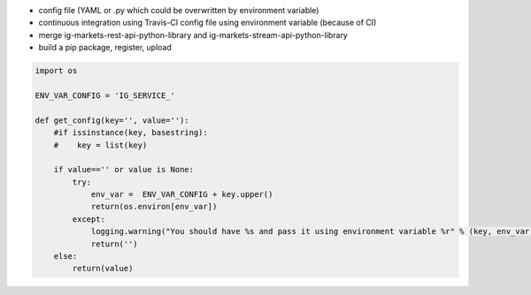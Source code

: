 - config file (YAML or .py which could be overwritten by environment variable)
- continuous integration using Travis-CI config file using environment variable (because of CI)
- merge ig-markets-rest-api-python-library and ig-markets-stream-api-python-library
- build a pip package, register, upload

.. code:: python

    import os

    ENV_VAR_CONFIG = 'IG_SERVICE_'

    def get_config(key='', value=''):
        #if issinstance(key, basestring):
        #    key = list(key)

        if value=='' or value is None:
            try:
                env_var =  ENV_VAR_CONFIG + key.upper()
                return(os.environ[env_var])
            except:
                logging.warning("You should have %s and pass it using environment variable %r" % (key, env_var))
                return('')
        else:
            return(value)